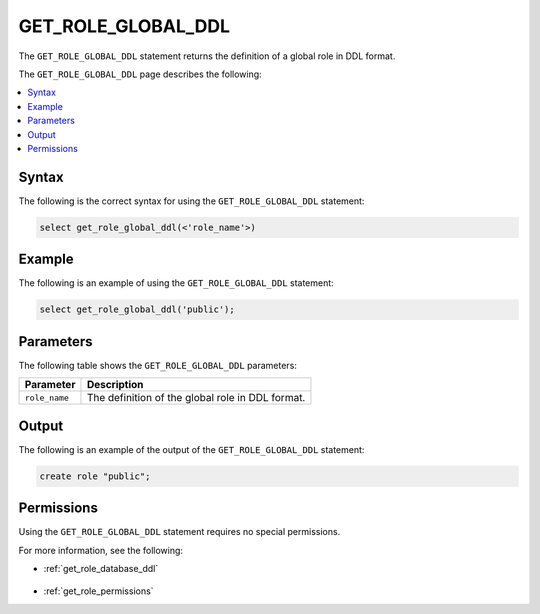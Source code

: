 .. _get_role_global_ddl:

********************
GET_ROLE_GLOBAL_DDL
********************
The ``GET_ROLE_GLOBAL_DDL`` statement returns the definition of a global role in DDL format.

The ``GET_ROLE_GLOBAL_DDL`` page describes the following:

.. contents:: 
   :local:
   :depth: 1   

Syntax
==========
The following is the correct syntax for using the ``GET_ROLE_GLOBAL_DDL`` statement:

.. code-block:: postgres

   select get_role_global_ddl(<'role_name'>)
   
Example
===========
The following is an example of using the ``GET_ROLE_GLOBAL_DDL`` statement:

.. code-block:: psql

   select get_role_global_ddl('public');

Parameters
============
The following table shows the ``GET_ROLE_GLOBAL_DDL`` parameters:

.. list-table:: 
   :widths: auto
   :header-rows: 1
   
   * - Parameter
     - Description
   * - ``role_name``
     - The definition of the global role in DDL format.

Output
==========
The following is an example of the output of the ``GET_ROLE_GLOBAL_DDL`` statement:

.. code-block:: postgres

   create role "public";

Permissions
=============
Using the ``GET_ROLE_GLOBAL_DDL`` statement requires no special permissions.

For more information, see the following:

* :ref:`get_role_database_ddl`

    ::
	
* :ref:`get_role_permissions`